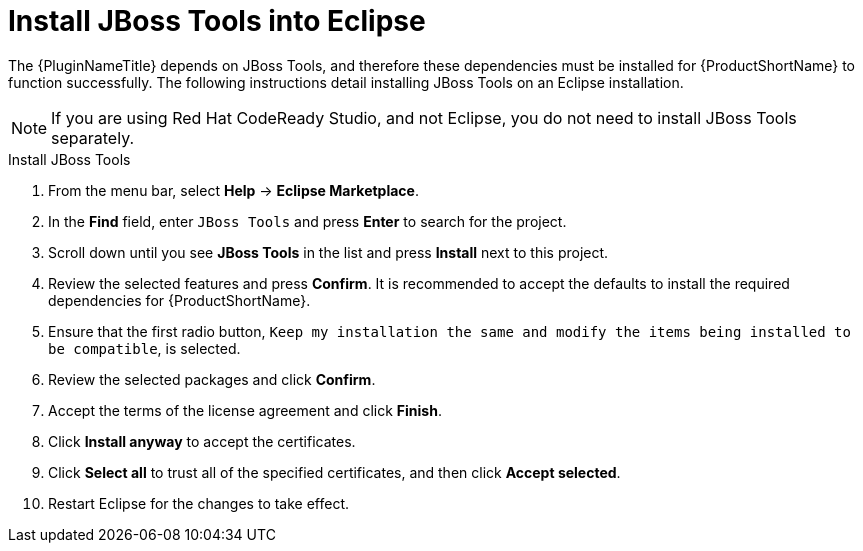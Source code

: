 // Module included in the following assemblies:
// * docs/plugin-guide_5/master.adoc
[[install_jboss_tools]]
= Install JBoss Tools into Eclipse

The {PluginNameTitle} depends on JBoss Tools, and therefore these dependencies must be installed for {ProductShortName} to function successfully. The following instructions detail installing JBoss Tools on an Eclipse installation.

NOTE: If you are using Red Hat CodeReady Studio, and not Eclipse, you do not need to install JBoss Tools separately.

.Install JBoss Tools

. From the menu bar, select *Help* -> *Eclipse Marketplace*.
. In the *Find* field, enter `JBoss Tools` and press *Enter* to search for the project.
. Scroll down until you see *JBoss Tools* in the list and press *Install* next to this project.
. Review the selected features and press *Confirm*. It is recommended to accept the defaults to install the required dependencies for {ProductShortName}.
. Ensure that the first radio button, `Keep my installation the same and modify the items being installed to be compatible`, is selected.
. Review the selected packages and click *Confirm*.
. Accept the terms of the license agreement and click *Finish*.
. Click *Install anyway* to accept the certificates.
. Click *Select all* to trust all of the specified certificates, and then click *Accept selected*.
. Restart Eclipse for the changes to take effect.
